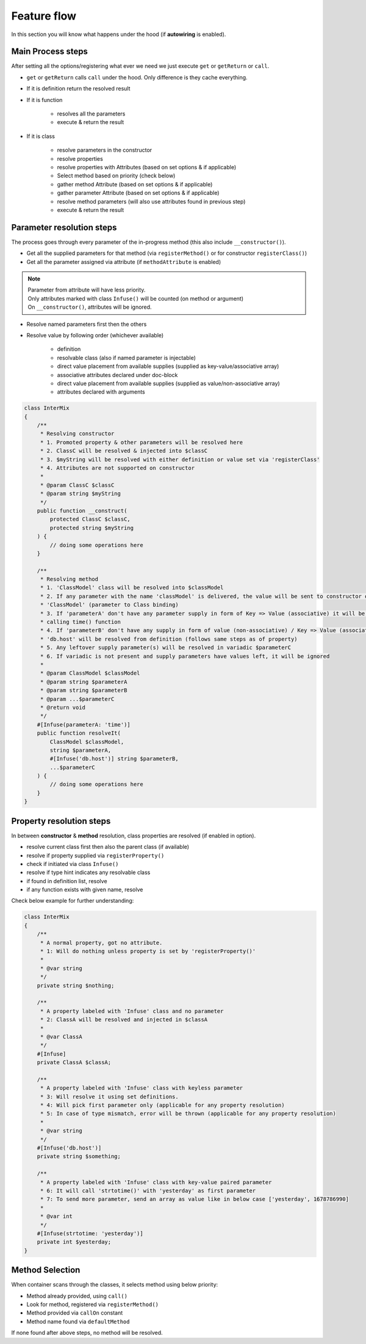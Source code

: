 .. _di.flow:

=============
Feature flow
=============

In this section you will know what happens under the hood (if **autowiring** is enabled).

Main Process steps
------------------

After setting all the options/registering what ever we need we just execute ``get`` or ``getReturn`` or ``call``.

* ``get`` or ``getReturn`` calls ``call`` under the hood. Only difference is they cache everything.
* If it is definition return the resolved result
* If it is function

    * resolves all the parameters
    * execute & return the result

* If it is class

    * resolve parameters in the constructor
    * resolve properties
    * resolve properties with Attributes (based on set options & if applicable)
    * Select method based on priority (check below)
    * gather method Attribute (based on set options & if applicable)
    * gather parameter Attribute (based on set options & if applicable)
    * resolve method parameters (will also use attributes found in previous step)
    * execute & return the result

Parameter resolution steps
---------------------------

The process goes through every parameter of the in-progress method (this also include ``__constructor()``).

* Get all the supplied parameters for that method (via ``registerMethod()`` or for constructor ``registerClass()``)
* Get all the parameter assigned via attribute (if ``methodAttribute`` is enabled)

.. note::
    | Parameter from attribute will have less priority.
    | Only attributes marked with class ``Infuse()`` will be counted (on method or argument)
    | On ``__constructor()``, attributes will be ignored.

* Resolve named parameters first then the others
* Resolve value by following order (whichever available)

    * definition
    * resolvable class (also if named parameter is injectable)
    * direct value placement from available supplies (supplied as key-value/associative array)
    * associative attributes declared under doc-block
    * direct value placement from available supplies (supplied as value/non-associative array)
    * attributes declared with arguments

.. code:: php

    class InterMix
    {
        /**
         * Resolving constructor
         * 1. Promoted property & other parameters will be resolved here
         * 2. ClassC will be resolved & injected into $classC
         * 3. $myString will be resolved with either definition or value set via 'registerClass'
         * 4. Attributes are not supported on constructor
         *
         * @param ClassC $classC
         * @param string $myString
         */
        public function __construct(
            protected ClassC $classC,
            protected string $myString
        ) {
            // doing some operations here
        }

        /**
         * Resolving method
         * 1. 'ClassModel' class will be resolved into $classModel
         * 2. If any parameter with the name 'classModel' is delivered, the value will be sent to constructor of
         * 'ClassModel' (parameter to Class binding)
         * 3. If 'parameterA' don't have any parameter supply in form of Key => Value (associative) it will be resolved by
         * calling time() function
         * 4. If 'parameterB' don't have any supply in form of value (non-associative) / Key => Value (associative) the
         * 'db.host' will be resolved from definition (follows same steps as of property)
         * 5. Any leftover supply parameter(s) will be resolved in variadic $parameterC
         * 6. If variadic is not present and supply parameters have values left, it will be ignored
         *
         * @param ClassModel $classModel
         * @param string $parameterA
         * @param string $parameterB
         * @param ...$parameterC
         * @return void
         */
        #[Infuse(parameterA: 'time')]
        public function resolveIt(
            ClassModel $classModel,
            string $parameterA,
            #[Infuse('db.host')] string $parameterB,
            ...$parameterC
        ) {
            // doing some operations here
        }
    }

Property resolution steps
-------------------------

In between **constructor** & **method** resolution, class properties are resolved (if enabled in option).

* resolve current class first then also the parent class (if available)
* resolve if property supplied via ``registerProperty()``
* check if initiated via class ``Infuse()``
* resolve if type hint indicates any resolvable class
* if found in definition list, resolve
* if any function exists with given name, resolve

Check below example for further understanding:

.. code:: php

    class InterMix
    {
        /**
         * A normal property, got no attribute.
         * 1: Will do nothing unless property is set by 'registerProperty()'
         *
         * @var string
         */
        private string $nothing;

        /**
         * A property labeled with 'Infuse' class and no parameter
         * 2: ClassA will be resolved and injected in $classA
         *
         * @var ClassA
         */
        #[Infuse]
        private ClassA $classA;

        /**
         * A property labeled with 'Infuse' class with keyless parameter
         * 3: Will resolve it using set definitions.
         * 4: Will pick first parameter only (applicable for any property resolution)
         * 5: In case of type mismatch, error will be thrown (applicable for any property resolution)
         *
         * @var string
         */
        #[Infuse('db.host')]
        private string $something;

        /**
         * A property labeled with 'Infuse' class with key-value paired parameter
         * 6: It will call 'strtotime()' with 'yesterday' as first parameter
         * 7: To send more parameter, send an array as value like in below case ['yesterday', 1678786990]
         *
         * @var int
         */
        #[Infuse(strtotime: 'yesterday')]
        private int $yesterday;
    }

Method Selection
----------------

When container scans through the classes, it selects method using below priority:

* Method already provided, using ``call()``
* Look for method, registered via ``registerMethod()``
* Method provided via ``callOn`` constant
* Method name found via ``defaultMethod``

If none found after above steps, no method will be resolved.
